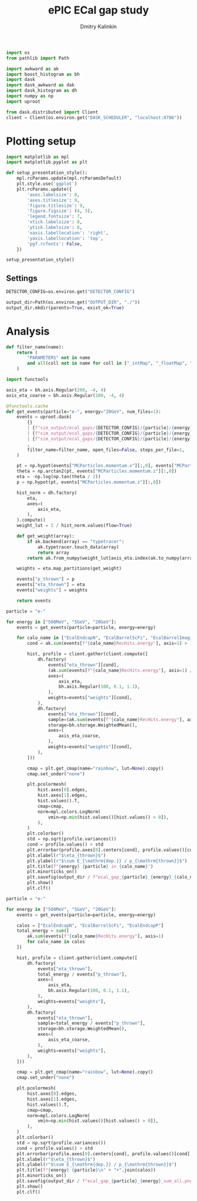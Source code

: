 #+PROPERTY: header-args:jupyter-python :session /jpy:localhost#8888:gap :async yes :results drawer :exports both

#+TITLE: ePIC ECal gap study
#+AUTHOR: Dmitry Kalinkin
#+OPTIONS: d:t

#+begin_src jupyter-python :results silent
import os
from pathlib import Path

import awkward as ak
import boost_histogram as bh
import dask
import dask_awkward as dak
import dask_histogram as dh
import numpy as np
import uproot
#+end_src   

#+begin_src jupyter-python :results slient
from dask.distributed import Client
client = Client(os.environ.get("DASK_SCHEDULER", "localhost:8786"))
#+end_src

* Plotting setup

#+begin_src jupyter-python :results silent
import matplotlib as mpl
import matplotlib.pyplot as plt
       
def setup_presentation_style():
    mpl.rcParams.update(mpl.rcParamsDefault)
    plt.style.use('ggplot')
    plt.rcParams.update({
        'axes.labelsize': 8,
        'axes.titlesize': 9,
        'figure.titlesize': 9,
        'figure.figsize': (4, 3),
        'legend.fontsize': 7,
        'xtick.labelsize': 8,
        'ytick.labelsize': 8,
        'xaxis.labellocation': 'right',
        'yaxis.labellocation': 'top',
        'pgf.rcfonts': False,
    })

setup_presentation_style()
#+end_src       

** Settings

#+begin_src jupyter-python :results silent
DETECTOR_CONFIG=os.environ.get("DETECTOR_CONFIG")

output_dir=Path(os.environ.get("OUTPUT_DIR", "./"))
output_dir.mkdir(parents=True, exist_ok=True)
#+end_src

* Analysis

#+begin_src jupyter-python :results silent
def filter_name(name):
    return (
        "PARAMETERS" not in name
        and all(coll not in name for coll in ["_intMap", "_floatMap", "_stringMap", "_doubleMap"])
    )

import functools

axis_eta = bh.axis.Regular(200, -4, 4)
axis_eta_coarse = bh.axis.Regular(100, -4, 4)

@functools.cache
def get_events(particle="e-", energy="20GeV", num_files=1):
    events = uproot.dask(
        {}
        | {f"sim_output/ecal_gaps/{DETECTOR_CONFIG}/{particle}/{energy}/3to50deg/{particle}_{energy}_3to50deg.{INDEX:04d}.eicrecon.tree.edm4eic.root": "events" for INDEX in range(num_files)}
        | {f"sim_output/ecal_gaps/{DETECTOR_CONFIG}/{particle}/{energy}/45to135deg/{particle}_{energy}_45to135deg.{INDEX:04d}.eicrecon.tree.edm4eic.root": "events" for INDEX in range(num_files)}
        | {f"sim_output/ecal_gaps/{DETECTOR_CONFIG}/{particle}/{energy}/130to177deg/{particle}_{energy}_130to177deg.{INDEX:04d}.eicrecon.tree.edm4eic.root": "events" for INDEX in range(num_files)}
        ,
        filter_name=filter_name, open_files=False, steps_per_file=1,
    )

    pt = np.hypot(events["MCParticles.momentum.x"][:,0], events["MCParticles.momentum.y"][:,0])
    theta = np.arctan2(pt, events["MCParticles.momentum.z"][:,0])
    eta = -np.log(np.tan(theta / 2))
    p = np.hypot(pt, events["MCParticles.momentum.z"][:,0])

    hist_norm = dh.factory(
        eta,
        axes=(
            axis_eta,
        ),
    ).compute()
    weight_lut = 1 / hist_norm.values(flow=True)

    def get_weight(array):
        if ak.backend(array) == "typetracer":
            ak.typetracer.touch_data(array)
            return array
        return ak.from_numpy(weight_lut[axis_eta.index(ak.to_numpy(array))])

    weights = eta.map_partitions(get_weight)

    events["p_thrown"] = p
    events["eta_thrown"] = eta
    events["weights"] = weights

    return events
#+end_src

#+begin_src jupyter-python
particle = "e-"

for energy in ["500MeV", "5GeV", "20GeV"]:
    events = get_events(particle=particle, energy=energy)

    for calo_name in ["EcalEndcapN", "EcalBarrelScFi", "EcalBarrelImaging", "EcalEndcapP"]:
        cond = ak.sum(events[f"{calo_name}RecHits.energy"], axis=1) > 10e-3 # GeV

        hist, profile = client.gather(client.compute([
            dh.factory(
                events["eta_thrown"][cond],
                (ak.sum(events[f"{calo_name}RecHits.energy"], axis=1) / events["p_thrown"])[cond],
                axes=(
                    axis_eta,
                    bh.axis.Regular(100, 0.1, 1.1),
                ),
                weights=events["weights"][cond],
            ),
            dh.factory(
                events["eta_thrown"][cond],
                sample=(ak.sum(events[f"{calo_name}RecHits.energy"], axis=1) / events["p_thrown"])[cond],
                storage=bh.storage.WeightedMean(),
                axes=(
                    axis_eta_coarse,
                ),
                weights=events["weights"][cond],
            ),
        ]))

        cmap = plt.get_cmap(name="rainbow", lut=None).copy()
        cmap.set_under("none")

        plt.pcolormesh(
            hist.axes[0].edges,
            hist.axes[1].edges,
            hist.values().T,
            cmap=cmap,
            norm=mpl.colors.LogNorm(
                vmin=np.min(hist.values()[hist.values() > 0]),
            ),
        )
        plt.colorbar()
        std = np.sqrt(profile.variances())
        cond = profile.values() > std
        plt.errorbar(profile.axes[0].centers[cond], profile.values()[cond], yerr=std[cond], marker=".", markersize=2, color="black", ls="none", lw=0.6, capsize=1.)
        plt.xlabel(r"$\eta_{thrown}$")
        plt.ylabel(r"$\sum E_{\mathrm{dep.}} / p_{\mathrm{thrown}}$")
        plt.title(f"{energy} {particle} in {calo_name}")
        plt.minorticks_on()
        plt.savefig(output_dir / f"ecal_gap_{particle}_{energy}_{calo_name}.png", bbox_inches="tight")
        plt.show()
        plt.clf()
#+end_src

#+begin_src jupyter-python
particle = "e-"

for energy in ["500MeV", "5GeV", "20GeV"]:
    events = get_events(particle=particle, energy=energy)

    calos = ["EcalEndcapN", "EcalBarrelScFi", "EcalEndcapP"]
    total_energy = sum([
        ak.sum(events[f"{calo_name}RecHits.energy"], axis=1)
        for calo_name in calos
    ])

    hist, profile = client.gather(client.compute([
        dh.factory(
            events["eta_thrown"],
            total_energy / events["p_thrown"],
            axes=(
                axis_eta,
                bh.axis.Regular(100, 0.1, 1.1),
            ),
            weights=events["weights"],
        ),
        dh.factory(
            events["eta_thrown"],
            sample=total_energy / events["p_thrown"],
            storage=bh.storage.WeightedMean(),
            axes=(
                axis_eta_coarse,
            ),
            weights=events["weights"],
        ),
    ]))

    cmap = plt.get_cmap(name="rainbow", lut=None).copy()
    cmap.set_under("none")

    plt.pcolormesh(
        hist.axes[0].edges,
        hist.axes[1].edges,
        hist.values().T,
        cmap=cmap,
        norm=mpl.colors.LogNorm(
            vmin=np.min(hist.values()[hist.values() > 0]),
        ),
    )
    plt.colorbar()
    std = np.sqrt(profile.variances())
    cond = profile.values() > std
    plt.errorbar(profile.axes[0].centers[cond], profile.values()[cond], yerr=std[cond], marker=".", markersize=2, color="black", ls="none", lw=0.6, capsize=1.)
    plt.xlabel(r"$\eta_{thrown}$")
    plt.ylabel(r"$\sum E_{\mathrm{dep.}} / p_{\mathrm{thrown}}$")
    plt.title(f"{energy} {particle}\n" + "+".join(calos))
    plt.minorticks_on()
    plt.savefig(output_dir / f"ecal_gap_{particle}_{energy}_sum_all.png", bbox_inches="tight")
    plt.show()
    plt.clf()
#+end_src
